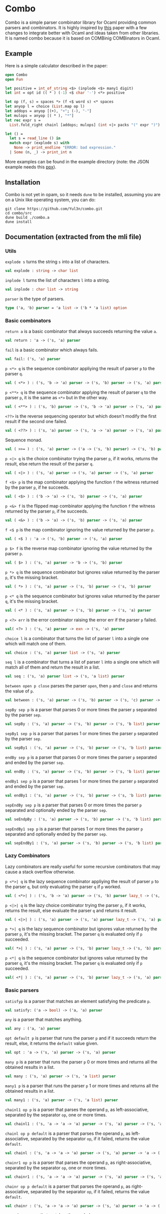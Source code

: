 * Combo
Combo is a simple parser combinator library for Ocaml providing common parsers
and combinators. It is highly inspired by [[http://www.cs.uu.nl/research/techreps/repo/CS-2008/2008-044.pdf][this]] paper with a few changes to
integrate better with Ocaml and ideas taken from other libraries. It is named
combo because it is based on COMBinig COMBinators in Ocaml.
** Example
Here is a simple calculator described in the paper:
#+BEGIN_SRC ocaml
  open Combo
  open Fun

  let positive = int_of_string <$> (inplode <$> many1 digit)
  let int = opt id (( * ) (-1) <$ char '-') <*> positive 

  let op (f, s) = spaces *> (f <$ word s) <* spaces
  let anyop l = choice (List.map op l)
  let addops = anyop [(+), "+"; (-), "-"]
  let mulops = anyop [( * ), "*"]
  let rec expr s =
    List.fold_right chainl [addops; mulops] (int <|> packs "(" expr ")")  s

  let () =
    let s = read_line () in
    match expr (explode s) with
      None -> print_endline "ERROR: bad expression." 
    | Some (n, _) -> print_int n
#+END_SRC
More examples can be found in the example directory (note: the JSON example
needs this [[https://github.com/ocaml-ppx/ppx_deriving][ppx]]).
** Installation
Combo is not yet in opam, so it needs ~dune~ to be installed, assuming you are
on a Unix like operating system, you can do:
#+BEGIN_SRC shell
  git clone https://github.com/Yul3n/combo.git
  cd combo/src
  dune build ./combo.a
  dune install
#+END_SRC
** Documentation (extracted from the mli file)
*** Utils
~explode s~ turns the string ~s~ into a list of characters.
#+BEGIN_SRC ocaml
  val explode : string -> char list
#+END_SRC
~inplode l~ turns the list of characters ~l~ into a string. 
#+BEGIN_SRC ocaml
  val inplode : char list -> string
#+END_SRC
~parser~ is the type of parsers. 
#+BEGIN_SRC ocaml
  type ('a, 'b) parser = 'a list -> ('b * 'a list) option
#+END_SRC
*** Basic combinators
~return a~ is a basic combinator that always succeeds returning the value
~a~.
#+BEGIN_SRC ocaml
  val return : 'a -> ('s, 'a) parser
#+END_SRC
~fail~ is a basic combinator which always fails.
#+BEGIN_SRC ocaml
  val fail: ('s, 'a) parser
#+END_SRC
~p <*> q~ is the sequence combinator appliying the result of parser ~p~ to
the parser ~q~.
#+BEGIN_SRC ocaml
  val ( <*> ) : ('s, 'b -> 'a) parser -> ('s, 'b) parser -> ('s, 'a) parser
#+END_SRC
~p <**> q~ is the sequence combinator applying the result of parser ~q~ to
the parser ~p~, it is the same as ~<*>~ but in the other way.
#+BEGIN_SRC ocaml
  val ( <**> ) : ('s, 'b) parser -> ('s, 'b -> 'a) parser -> ('s, 'a) parser
#+END_SRC
~<??>~ is the reverse sequencing operator but which doesn't modify the first
result if the second one failed.
#+BEGIN_SRC ocaml
  val ( <??> ) : ('s, 'a) parser -> ('s, 'a -> 'a) parser -> ('s, 'a) parser
#+END_SRC
Sequence monad.
#+BEGIN_SRC ocaml
  val ( >>= ) : ('s, 'a) parser -> ('a -> ('s, 'b) parser) -> ('s, 'b) parser
#+END_SRC
~p <|> q~ is the choice combinator trying the parser ~p~, if it works,
returns the result, else return the result of the parser ~q~.
#+BEGIN_SRC ocaml
  val ( <|> ) : ('s, 'a) parser -> ('s, 'a) parser -> ('s, 'a) parser
#+END_SRC
~f <$> p~ is the map combinator applying the function ~f~ the witness returned
by the parser ~p~, if he succeeds.
#+BEGIN_SRC ocaml
  val ( <$> ) : ('b -> 'a) -> ('s, 'b) parser -> ('s, 'a) parser
#+END_SRC
~p <&> f~ is the flipped map combinator applying the function ~f~ the witness
returned by the parser ~p~, if he succeeds.
#+BEGIN_SRC ocaml
  val ( <&> ) : ('b -> 'a) -> ('s, 'b) parser -> ('s, 'a) parser
#+END_SRC
~f <$ p~ is the map combinator ignoring the value returned by the parser ~p~.
#+BEGIN_SRC ocaml
  val ( <$ ) : 'a -> ('s, 'b) parser -> ('s, 'a) parser
#+END_SRC
~p $> f~ is the reverse map combinator ignoring the value returned by the parser
~p~.
#+BEGIN_SRC ocaml
  val ( $> ) : ('s, 'a) parser -> 'b -> ('s, 'b) parser
#+END_SRC
~p *> q~ is the sequence combinator but ignores value returned by the parser
~p~, it's the missing bracket.
#+BEGIN_SRC ocaml
  val ( *> ) : ('s, 'a) parser -> ('s, 'b) parser -> ('s, 'b) parser
#+END_SRC
~p <* q~ is the sequence combinator but ignores value returned by the parser
~q~, it's the missing bracket.
#+BEGIN_SRC ocaml
  val ( <* ) : ('s, 'a) parser -> ('s, 'b) parser -> ('s, 'a) parser
#+END_SRC
~p <?> err~ is the error combinator raising the error err if the parser ~p~
failed.
#+BEGIN_SRC ocaml
  val( <?> ) : ('s, 'a) parser -> exn -> ('s, 'a) parser
#+END_SRC
~choice l~ is a combinator that turns the list of parser ~l~ into a single
one which will match one of them.
#+BEGIN_SRC ocaml
  val choice : ('s, 'a) parser list -> ('s, 'a) parser
#+END_SRC
~seq l~ is a combinator that turns a list of parser ~l~ into a single one
which will match all of them and return the result in a list.
#+BEGIN_SRC ocaml
  val seq : ('s, 'a) parser list -> ('s, 'a list) parser
#+END_SRC
~between open p close~ parses the parser ~open~, then ~p~ and ~close~ and
returns the value of ~p~.
#+BEGIN_SRC ocaml
  val between : ('s, 'a) parser -> ('s, 'b) parser -> ('s, 'c) parser -> ('s, 'b) parser
#+END_SRC
~sepBy sep p~ is a parser that parses 0 or more times the parser ~p~ separated
by the parser ~sep~.
#+BEGIN_SRC ocaml
  val sepBy : ('s, 'a) parser -> ('s, 'b) parser -> ('s, 'b list) parser
#+END_SRC
~sepBy1 sep p~ is a parser that parses 1 or more times the parser ~p~ separated
by the parser ~sep~.
#+BEGIN_SRC ocaml
  val sepBy1 : ('s, 'a) parser -> ('s, 'b) parser -> ('s, 'b list) parser
#+END_SRC
~endBy sep p~ is a parser that parses 0 or more times the parser ~p~
separated and ended by the parser ~sep~.
#+BEGIN_SRC ocaml
  val endBy : ('s, 'a) parser -> ('s, 'b) parser -> ('s, 'b list) parser
#+END_SRC
~endBy1 sep p~ is a parser that parses 1 or more times the parser ~p~
separated and ended by the parser ~sep~.
#+BEGIN_SRC ocaml
  val endBy1 : ('s, 'a) parser -> ('s, 'b) parser -> ('s, 'b list) parser
#+END_SRC
~sepEndBy sep p~ is a parser that parses 0 or more times the parser ~p~
separated and optionally ended by the parser ~sep~.
#+BEGIN_SRC ocaml
  val seEndpBy : ('s, 'a) parser -> ('s, 'b) parser -> ('s, 'b list) parser
#+END_SRC
~sepEndBy1 sep p~ is a parser that parses 1 or more times the parser ~p~
separated and optionally ended by the parser ~sep~.
#+BEGIN_SRC ocaml
  val sepEndBy1 : ('s, 'a) parser -> ('s, 'b) parser -> ('s, 'b list) parser
#+END_SRC
*** Lazy Combinators
Lazy combinators are really useful for some recursive combinators that may cause
a stack overflow otherwise. 

~p <*>| q~ is the lazy sequence combinator appliying the result of parser ~p~ to
the parser ~q~, but only evaluating the parser ~q~ if ~p~ worked.
#+BEGIN_SRC ocaml
  val ( <*>| ) : ('s, 'b -> 'a) parser -> ('s, 'b) parser lazy_t -> ('s, 'a) parser
#+END_SRC
~p <|>| q~ is the lazy choice combinator trying the parser ~p~, if it works,
returns the result, else evaluate the parser ~q~ and returns it result.
#+BEGIN_SRC ocaml
  val ( <|>| ) : ('s, 'a) parser -> ('s, 'a) parser lazy_t -> ('s, 'a) parser
#+END_SRC
~p *>| q~ is the lazy sequence combinator but ignores value returned by the
parser ~p~, it's the missing bracket. The parser ~q~ is evaluated only if ~p~
succeeded.
#+BEGIN_SRC ocaml
  val( *>| ) : ('s, 'a) parser -> ('s, 'b) parser lazy_t -> ('s, 'b) parser
#+END_SRC
~p <*| q~ is the sequence combinator but ignores value returned by the parser
~q~, it's the missing bracket. The parser ~q~ is evaluated only if ~p~
succeeded.
#+BEGIN_SRC ocaml
  val( <*| ) : ('s, 'a) parser -> ('s, 'b) parser lazy_t -> ('s, 'a) parser
#+END_SRC
*** Basic parsers
~satisfyp~ is a parser that matches an element satisfying the predicate ~p~.
#+BEGIN_SRC ocaml
  val satisfy: ('a -> bool) -> ('a, 'a) parser
#+END_SRC
~any~ is a parser that matches anything.
#+BEGIN_SRC ocaml
  val any : ('a, 'a) parser
#+END_SRC
~opt default p~ is parser that runs the parser ~p~ and if it succeeds return
the result, else, it returns the ~default~ value given.
#+BEGIN_SRC ocaml
  val opt : 'a -> ('s, 'a) parser -> ('s, 'a) parser
#+END_SRC
~many p~ is a parser that runs the parser ~p~ 0 or more times and returns
all the obtained results in a list.
#+BEGIN_SRC ocaml
  val many : ('s, 'a) parser -> ('s, 'a list) parser
#+END_SRC
~many1 p~ is a parser that runs the parser ~p~ 1 or more times and returns
all the obtained results in a list.
#+BEGIN_SRC ocaml
  val many1 : ('s, 'a) parser -> ('s, 'a list) parser
#+END_SRC
~chainl1 op p~ is a parser that parses the operand ~p~, as left-associative,
separated by the separator ~op~, one or more times.
#+BEGIN_SRC ocaml
  val chainl1 : ('s, 'a -> 'a -> 'a) parser -> ('s, 'a) parser -> ('s, 'a) parser
#+END_SRC
~chainl op p default~ is a parser that parses the operand ~p~, as
left-associative, separated by the separator ~op~, if it failed, returns the
value ~default~.
#+BEGIN_SRC ocaml
  val chainl : ('s, 'a -> 'a -> 'a) parser -> ('s, 'a) parser -> 'a -> ('s, 'a) parser
#+END_SRC
~chainr1 op p~ is a parser that parses the operand ~p~, as right-associative,
separated by the separator ~op~, one or more times.
#+BEGIN_SRC ocaml
  val chainr1 : ('s, 'a -> 'a -> 'a) parser -> ('s, 'a) parser -> ('s, 'a) parser
#+END_SRC
~chainr op p default~ is a parser that parses the operand ~p~, as
right-associative, separated by the separator ~op~, if it failed, returns the
value ~default~.
#+BEGIN_SRC ocaml
  val chainr : ('s, 'a -> 'a -> 'a) parser -> ('s, 'a) parser -> 'a -> ('s, 'a) parser
#+END_SRC
~sym s~ is a parser that matches the symbol ~s~.
#+BEGIN_SRC ocaml
  val sym : 'a -> ('a, 'a) parser
#+END_SRC
~syms s~ is a parser that matches the list of symbol ~s~.
#+BEGIN_SRC ocaml
  val syms : 'a list -> ('a, 'a list) parser
#+END_SRC
~char c~ is a parser that matches the character ~c~.
#+BEGIN_SRC ocaml
  val char : char -> (char, char) parser
#+END_SRC
~word w~ is a parser that matches the string ~w~.
#+BEGIN_SRC ocaml
  val word : string -> (char, char list) parser
#+END_SRC
~range l r~ is a parser that matches a character between the characters ~l~ and
~r~ included.
#+BEGIN_SRC ocaml
  val range : char -> char -> (char, char) parser
#+END_SRC
~lower~ is a parser that matches a lowercase character
#+BEGIN_SRC ocaml
  val lower : (char, char) parser
#+END_SRC
~upper~ is a parser that matches an uppercase character
#+BEGIN_SRC ocaml
  val upper : (char, char) parser
#+END_SRC
~letter~ is a parser that matches an alphabet character.
#+BEGIN_SRC ocaml
  val letter : (char, char) parser
#+END_SRC
~digit~ is a parser that matches a digit.
#+BEGIN_SRC ocaml
  val digit : (char, char) parser
#+END_SRC
~alphaNum~ is a parser that matches a letter or a digit.
#+BEGIN_SRC ocaml
  val alphaNum : (char, char) parser
#+END_SRC
~octDigit~ is a parser that matches an octal digit.
#+BEGIN_SRC ocaml
  val octDigit : (char, char) parser
#+END_SRC
~hexDigit~ is a parser that matches a hexadecimal digit.
#+BEGIN_SRC ocaml
  val octDigit : (char, char) parser
#+END_SRC
~space~ is a parser that matches a space.
#+BEGIN_SRC ocaml
  val space : (char, char) parser
#+END_SRC
~spaces~ is a parser that matches 0 or more spaces.
#+BEGIN_SRC ocaml
  val spaces : (char, char list) parser
#+END_SRC
~newline~ is a parser that matches a newline character.
#+BEGIN_SRC ocaml
  val newline : (char, char) parser
#+END_SRC
~tab~ is a parser that matches a tab character.
#+BEGIN_SRC ocaml
  val tab : (char, char) parser
#+END_SRC
~pack l p r~ is a parser that matches the parser ~p~ between the symbols ~l~
and ~r~.
#+BEGIN_SRC ocaml
  val pack : 's list -> ('s, 'a) parser -> 's list -> ('s, 'a) parser
#+END_SRC
~packs l p r~ is a parser that matches the parser ~p~ between the strings
~l~ and ~r~.
#+BEGIN_SRC ocaml
  val packs : string -> (char, 'a) parser -> string -> (char, 'a) parser
#+END_SRC
~oneOf l~ is a parser that matches a symbol from the list ~l~.
#+BEGIN_SRC ocaml
  val oneOf : 'a list -> ('a, 'a) parser
#+END_SRC
